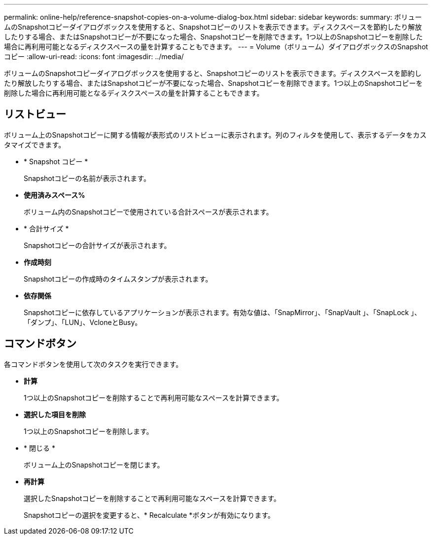 ---
permalink: online-help/reference-snapshot-copies-on-a-volume-dialog-box.html 
sidebar: sidebar 
keywords:  
summary: ボリュームのSnapshotコピーダイアログボックスを使用すると、Snapshotコピーのリストを表示できます。ディスクスペースを節約したり解放したりする場合、またはSnapshotコピーが不要になった場合、Snapshotコピーを削除できます。1つ以上のSnapshotコピーを削除した場合に再利用可能となるディスクスペースの量を計算することもできます。 
---
= Volume（ボリューム）ダイアログボックスのSnapshotコピー
:allow-uri-read: 
:icons: font
:imagesdir: ../media/


[role="lead"]
ボリュームのSnapshotコピーダイアログボックスを使用すると、Snapshotコピーのリストを表示できます。ディスクスペースを節約したり解放したりする場合、またはSnapshotコピーが不要になった場合、Snapshotコピーを削除できます。1つ以上のSnapshotコピーを削除した場合に再利用可能となるディスクスペースの量を計算することもできます。



== リストビュー

ボリューム上のSnapshotコピーに関する情報が表形式のリストビューに表示されます。列のフィルタを使用して、表示するデータをカスタマイズできます。

* * Snapshot コピー *
+
Snapshotコピーの名前が表示されます。

* *使用済みスペース%*
+
ボリューム内のSnapshotコピーで使用されている合計スペースが表示されます。

* * 合計サイズ *
+
Snapshotコピーの合計サイズが表示されます。

* *作成時刻*
+
Snapshotコピーの作成時のタイムスタンプが表示されます。

* *依存関係*
+
Snapshotコピーに依存しているアプリケーションが表示されます。有効な値は、「SnapMirror」、「SnapVault 」、「SnapLock 」、「ダンプ」、「LUN」、VcloneとBusy。





== コマンドボタン

各コマンドボタンを使用して次のタスクを実行できます。

* *計算*
+
1つ以上のSnapshotコピーを削除することで再利用可能なスペースを計算できます。

* *選択した項目を削除*
+
1つ以上のSnapshotコピーを削除します。

* * 閉じる *
+
ボリューム上のSnapshotコピーを閉じます。

* *再計算*
+
選択したSnapshotコピーを削除することで再利用可能なスペースを計算できます。

+
Snapshotコピーの選択を変更すると、* Recalculate *ボタンが有効になります。


